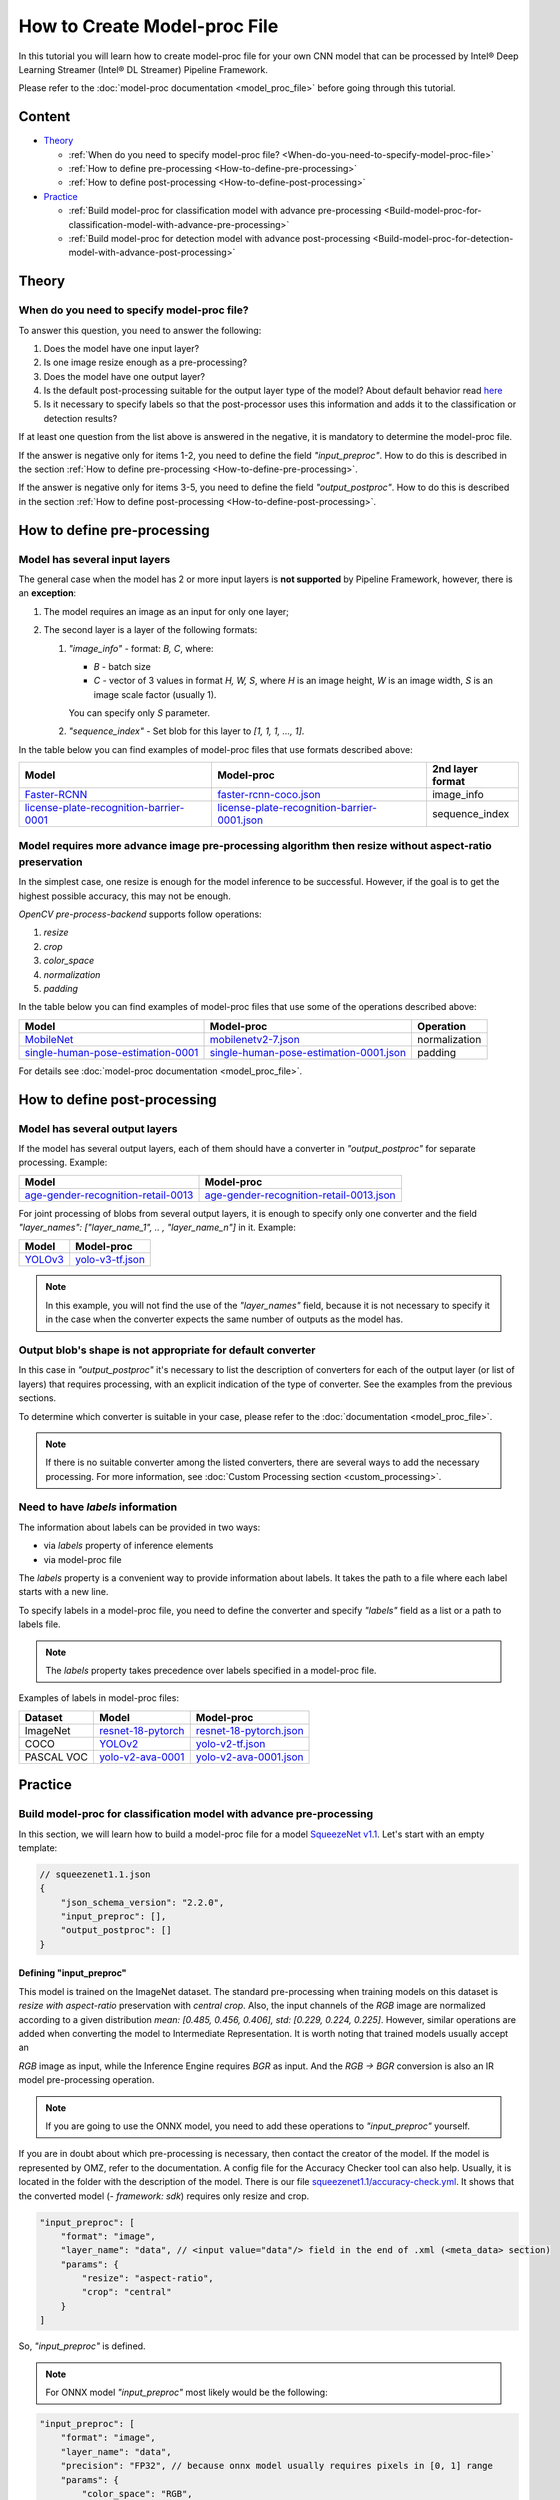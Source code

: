 How to Create Model-proc File
=============================

In this tutorial you will learn how to create model-proc file for your
own CNN model that can be processed by Intel® Deep Learning Streamer (Intel® DL Streamer) Pipeline Framework.

Please refer to the :doc:`model-proc documentation <model_proc_file>`
before going through this tutorial.

Content
--------

-  `Theory <#theory>`__

   -  :ref:`When do you need to specify model-proc file? <When-do-you-need-to-specify-model-proc-file>`
   -  :ref:`How to define pre-processing <How-to-define-pre-processing>`
   -  :ref:`How to define post-processing <How-to-define-post-processing>`

-  `Practice <#practice>`__

   -  :ref:`Build model-proc for classification model with advance
      pre-processing <Build-model-proc-for-classification-model-with-advance-pre-processing>`
   -  :ref:`Build model-proc for detection model with advance
      post-processing <Build-model-proc-for-detection-model-with-advance-post-processing>`

Theory
------

.. _When-do-you-need-to-specify-model-proc-file:

When do you need to specify model-proc file?
^^^^^^^^^^^^^^^^^^^^^^^^^^^^^^^^^^^^^^^^^^^^

To answer this question, you need to answer the following:

1. Does the model have one input layer?
2. Is one image resize enough as a pre-processing?
3. Does the model have one output layer?
4. Is the default post-processing suitable for the output layer type of the model? About default behavior read `here <model_proc_file#output-postproc-configuration>`__
5. Is it necessary to specify labels so that the post-processor uses this information and adds it to the classification or detection results?

If at least one question from the list above is answered in the
negative, it is mandatory to determine the model-proc file.

If the answer is negative only for items 1-2, you need to define the
field *"input_preproc"*. How to do this is described in the section
:ref:`How to define pre-processing <How-to-define-pre-processing>`.

If the answer is negative only for items 3-5, you need to define the
field *"output_postproc"*. How to do this is described in the section
:ref:`How to define post-processing <How-to-define-post-processing>`.

.. _How-to-define-pre-processing:

How to define pre-processing
----------------------------

Model has several input layers
^^^^^^^^^^^^^^^^^^^^^^^^^^^^^^

The general case when the model has 2 or more input layers is **not
supported** by Pipeline Framework, however, there is an **exception**:

1. The model requires an image as an input for only one layer;
2. The second layer is a layer of the following formats:

   1. *"image_info"* - format: *B, C*, where:

      - *B* - batch size
      - *C* - vector of 3 values in format *H, W, S*, where *H* is an image height, *W* is an image width, *S* is an image scale factor (usually 1).

      You can specify only *S* parameter.

   2. *"sequence_index"* - Set blob for this layer to *[1, 1, 1, ..., 1]*.


In the table below you can find examples of model-proc files that use formats described above:

.. list-table::
   :header-rows: 1
   :widths: auto

   * - Model
     - Model-proc
     - 2nd layer format

   * - `Faster-RCNN <https://docs.openvino.ai/latest/omz_models_model_faster_rcnn_resnet50_coco.html#converted_model>`__
     - `faster-rcnn-coco.json <https://github.com/dlstreamer/dlstreamer/blob/master/samples/gstreamer/model_proc/public/faster-rcnn-coco.json>`__
     - image_info

   * - `license-plate-recognition-barrier-0001 <https://docs.openvino.ai/latest/omz_models_model_license_plate_recognition_barrier_0001.html>`__
     - `license-plate-recognition-barrier-0001.json <https://github.com/dlstreamer/dlstreamer/blob/master/samples/gstreamer/model_proc/intel/license-plate-recognition-barrier-0001.json>`__
     - sequence_index


Model requires more advance image pre-processing algorithm then resize without aspect-ratio preservation
^^^^^^^^^^^^^^^^^^^^^^^^^^^^^^^^^^^^^^^^^^^^^^^^^^^^^^^^^^^^^^^^^^^^^^^^^^^^^^^^^^^^^^^^^^^^^^^^^^^^^^^^

In the simplest case, one resize is enough for the model inference to be successful.
However, if the goal is to get the highest possible accuracy, this may not be enough.

*OpenCV pre-process-backend* supports follow operations:

#. *resize*
#. *crop*
#. *color_space*
#. *normalization*
#. *padding*

In the table below you can find examples of model-proc files that use some of the operations described above:

.. list-table::
   :header-rows: 1
   :widths: auto

   * - Model
     - Model-proc
     - Operation

   * - `MobileNet <https://github.com/onnx/models/master/vision/classification/mobilenet>`__
     - `mobilenetv2-7.json <https://github.com/dlstreamer/dlstreamer/blob/master/samples/gstreamer/model_proc/onnx/mobilenetv2-7.json>`__
     - normalization

   * - `single-human-pose-estimation-0001 <https://github.com/onnx/models/master/vision/classification/mobilenet>`__
     - `single-human-pose-estimation-0001.json <https://github.com/dlstreamer/dlstreamer/blob/master/samples/gstreamer/model_proc/public/single-human-pose-estimation-0001.json>`__
     - padding

For details see :doc:`model-proc documentation <model_proc_file>`.

.. _How-to-define-post-processing:

How to define post-processing
-----------------------------

Model has several output layers
^^^^^^^^^^^^^^^^^^^^^^^^^^^^^^^

If the model has several output layers, each of them should have a
converter in *"output_postproc"* for separate processing. Example:

.. list-table::
   :header-rows: 1

   * - Model
     - Model-proc
   * - `age-gender-recognition-retail-0013 <https://docs.openvino.ai/latest/omz_models_model_age_gender_recognition_retail_0013.html>`__
     - `age-gender-recognition-retail-0013.json <https://github.com/dlstreamer/dlstreamer/blob/master/samples/gstreamer/model_proc/intel/age-gender-recognition-retail-0013.json>`__

For joint processing of blobs from several output layers, it is enough to specify only one converter and
the field *"layer_names": ["layer_name_1", .. , "layer_name_n"]* in it. Example:

.. list-table::
   :header-rows: 1

   * - Model
     - Model-proc
   * - `YOLOv3 <https://docs.openvino.ai/latest/omz_models_model_yolo_v3_tf.html>`__
     - `yolo-v3-tf.json <https://github.com/dlstreamer/dlstreamer/blob/master/samples/gstreamer/model_proc/public/yolo-v3-tf.json>`__

.. note::
   In this example, you will not find the use of the *"layer_names"* field, because it is not necessary to specify it in
   the case when the converter expects the same number of outputs as the model has.

Output blob's shape is not appropriate for default converter
^^^^^^^^^^^^^^^^^^^^^^^^^^^^^^^^^^^^^^^^^^^^^^^^^^^^^^^^^^

In this case in *"output_postproc"* it's necessary to list the
description of converters for each of the output layer (or list of
layers) that requires processing, with an explicit indication of the
type of converter. See the examples from the previous sections.

To determine which converter is suitable in your case, please refer to the :doc:`documentation <model_proc_file>`.

.. note::
   If there is no suitable converter among the listed converters, there are several ways to add the necessary processing.
   For more information, see :doc:`Custom Processing section <custom_processing>`.

Need to have *labels* information
^^^^^^^^^^^^^^^^^^^^^^^^^^^^^^^^^^^

The information about labels can be provided in two ways:

* via *labels* property of inference elements
* via model-proc file

The *labels* property is a convenient way to provide information about labels.
It takes the path to a file where each label starts with a new line.

To specify labels in a model-proc file, you need to define the converter
and specify *"labels"* field as a list or a path to labels file.

.. note::
   The *labels* property takes precedence over labels specified in a model-proc file.

Examples of labels in model-proc files:

.. list-table::
   :header-rows: 1

   * - Dataset
     - Model
     - Model-proc
   * - ImageNet
     - `resnet-18-pytorch <https://docs.openvino.ai/latest/omz_models_model_resnet_18_pytorch.html>`__
     - `resnet-18-pytorch.json <https://github.com/dlstreamer/dlstreamer/blob/master/samples/gstreamer/model_proc/public/resnet-18-pytorch.json>`__
   * - COCO
     - `YOLOv2 <https://docs.openvino.ai/latest/omz_models_model_yolo_v2_tf.html>`__
     - `yolo-v2-tf.json <https://github.com/dlstreamer/dlstreamer/blob/master/samples/gstreamer/model_proc/public/yolo-v2-tf.json>`__
   * - PASCAL VOC
     - `yolo-v2-ava-0001 <https://docs.openvino.ai/latest/omz_models_model_yolo_v2_ava_0001.html>`__
     - `yolo-v2-ava-0001.json <https://github.com/dlstreamer/dlstreamer/blob/master/samples/gstreamer/model_proc/intel/yolo-v2-ava-0001.json>`__

Practice
--------

.. _Build-model-proc-for-classification-model-with-advance-pre-processing:

Build model-proc for classification model with advance pre-processing
^^^^^^^^^^^^^^^^^^^^^^^^^^^^^^^^^^^^^^^^^^^^^^^^^^^^^^^^^^^^^^^^^^^^^

In this section, we will learn how to build a model-proc file for a
model `SqueezeNet v1.1 <https://github.com/openvinotoolkit/open_model_zoo/tree/master/models/public/squeezenet1.1#squeezenet11>`__.
Let's start with an empty template:

.. code:: javascript

   // squeezenet1.1.json
   {
       "json_schema_version": "2.2.0",
       "input_preproc": [],
       "output_postproc": []
   }

Defining "input_preproc"
""""""""""""""""""""""""

This model is trained on the ImageNet dataset.
The standard pre-processing when training models on this
dataset is *resize with aspect-ratio* preservation with
*central crop*. Also, the input channels of the *RGB* image are
normalized according to a given distribution
*mean: [0.485, 0.456, 0.406], std: [0.229, 0.224, 0.225]*. However,
similar operations are added when converting the model to Intermediate
Representation. It is worth noting that trained models usually accept an

*RGB* image as input, while the Inference Engine requires *BGR* as
input. And the *RGB -> BGR* conversion is also an IR model
pre-processing operation.

.. note::
   If you are going to use the ONNX model, you need to add these operations to *"input_preproc"* yourself.

If you are in doubt about which pre-processing is necessary, then
contact the creator of the model. If the model is represented by OMZ,
refer to the documentation. A config file for the Accuracy Checker tool
can also help. Usually, it is located in the folder with the description
of the model. There is our file
`squeezenet1.1/accuracy-check.yml <https://github.com/openvinotoolkit/open_model_zoo/blob/master/models/public/squeezenet1.1/accuracy-check.yml>`__.
It shows that the converted model (*- framework: sdk*) requires only
resize and crop.

.. code:: javascript

   "input_preproc": [
       "format": "image",
       "layer_name": "data", // <input value="data"/> field in the end of .xml (<meta_data> section)
       "params": {
           "resize": "aspect-ratio",
           "crop": "central"
       }
   ]

So, *"input_preproc"* is defined.

.. note::
   For ONNX model *"input_preproc"* most likely would be the following:

.. code:: javascript

   "input_preproc": [
       "format": "image",
       "layer_name": "data",
       "precision": "FP32", // because onnx model usually requires pixels in [0, 1] range
       "params": {
           "color_space": "RGB",
           "resize": "aspect-ratio",
           "crop": "central",
           "range": [0.0, 1.0],
           "mean": [0.485, 0.456, 0.406],
           "std": [0.229, 0.224, 0.225]
       }
   ]

.. note::
   Such a configurable pre-processing can be executed only with
   OpenCV *pre-process-backend*. To improve performance, you can leave
   “input_preproc” empty (*"input_preproc": []*), then resize without
   aspect-ratio will be performed by any of the *pre-process-backend*.
   However, this may affect the accuracy of the model inference.

Defining "output_postproc"
""""""""""""""""""""""""""

This model has a single output layer (*<output value="['prob']"/>*
field in the end of .xml ( section)), so field *"layer_name": "prob"*
is optional. For this model *label* with *max* method is suitable
converter.


Also if you want to see results with labels you should set *"labels"*
field. They also can be put into a separate file to keep model-proc file
small in size.

Alternatively, you can specify labels using the *labels* property of
inference elements. In this case, you don't need to add the *"labels"*
field to the model-proc file.

.. note::
   Because of ImageNet's model contains 1000 labels, part of them are omitted

.. code:: javascript

   "output_postproc": [
       "layer_name": "prob", // (optional)
       "converter": "label",
       "method": "max",
       "labels": [
           "tench, Tinca tinca",
           "goldfish, Carassius auratus",
           "great white shark, white shark, man-eater, man-eating shark, Carcharodon carcharias",
           "tiger shark, Galeocerdo cuvieri",
           "hammerhead, hammerhead shark",
           ...,
           "earthstar",
           "hen-of-the-woods, hen of the woods, Polyporus frondosus, Grifola frondosa",
           "bolete",
           "ear, spike, capitulum",
           "toilet tissue, toilet paper, bathroom tissue"
       ]
   ]

Result
""""""

.. code:: javascript

   // squeezenet1.1.json
   {
       "json_schema_version": "2.2.0",
       "input_preproc": [
           "format": "image",
           "layer_name": "data",
           "params": {
               "resize": "aspect-ratio",
               "crop": "central"
           }
       ],
       "output_postproc": [
           "converter": "label",
           "method": "max",
           "labels": [
               "tench, Tinca tinca",
               "goldfish, Carassius auratus",
               "great white shark, white shark, man-eater, man-eating shark, Carcharodon carcharias",
               "tiger shark, Galeocerdo cuvieri",
               "hammerhead, hammerhead shark",
               ...,
               "earthstar",
               "hen-of-the-woods, hen of the woods, Polyporus frondosus, Grifola frondosa",
               "bolete",
               "ear, spike, capitulum",
               "toilet tissue, toilet paper, bathroom tissue"
           ]
       ]
   }

.. _Build-model-proc-for-detection-model-with-advance-post-processing:

Build model-proc for detection model with advance post-processing
^^^^^^^^^^^^^^^^^^^^^^^^^^^^^^^^^^^^^^^^^^^^^^^^^^^^^^^^^^^^^^^^^

In this section, we will learn how to build a model-proc file for a model
`YOLO v4 Tiny <https://github.com/openvinotoolkit/open_model_zoo/tree/master/models/public/yolo-v4-tiny-tf#yolo-v4-tiny-tf>`__.
Let's start with an empty template:

.. code:: javascript

   // squeezenet1.1.json
   {
       "json_schema_version": "2.2.0",
       "input_preproc": [],
       "output_postproc": []
   }

.. _how-to-model-proc-ex2-input-preproc:

Defining "input_preproc"
""""""""""""""""""""""""

The selected model has one input layer and it does not require a special pre-processing algorithm -
resize without aspect-ratio preservation is enough. Therefore, we can leave
this field empty: *"input_preproc": []*. However, you are free to
experiment and configure pre-processing as you wish.

.. _how-to-model-proc-ex2-output-postproc:

Defining "output_postproc"
""""""""""""""""""""""""""

To begin with, we will determine which layers are the output ones.
Let's turn to the description of
`Output of converted
model <https://github.com/openvinotoolkit/open_model_zoo/tree/master/models/public/yolo-v4-tiny-tf#converted-model-1>`__.

1. The array of detection summary info, name -
   *conv2d_20/BiasAdd/Add*, shape - *1, 26, 26, 255*. The anchor values
   for each bbox on cell are *23,27, 37,58, 81,82*.
2. The array of detection summary info, name - *conv2d_17/BiasAdd/Add*, shape -
   *1, 13, 13, 255*. The anchor values bbox on cell are *81,82, 135,169, 344,319*.

Thus:
*"layer_names": ["conv2d_20/BiasAdd/Add", "conv2d_17/BiasAdd/Add"]*,
*"anchors": [23.0, 27.0, 37.0, 58.0, 81.0, 82.0, 135.0, 169.0, 344.0, 319.0]*,
*"masks": [2, 3, 4, 0, 1, 2]*, *"bbox_number_on_cell": 3*,
*"cells_number": 13*.

The output of the model can be converted using *yolo_v3* converter
since it has a suitable structure.

Model was trained on COCO dataset with 80 classes: *"classes": 80*,
*"labels": ["person", "bicycle", "car", "motorbike", ..., "hair drier", "toothbrush"]*.

The parameters listed above are hyperparameters set when defining the
network architecture. It is known that YOLO models are anchor-based
models. This means that the network determines the classification of
objects in predetermined areas (bboxes) and adjusts the coordinates of
these areas. Roughly speaking, the whole picture is divided into regions
as follows: a grid of a certain size is imposed on the image
(*cells_number* depends on the size of the input layer and usually is
equal to *input_layer_size // 32*); then a certain number of bboxes of
different proportions (*bbox_number_on_cell*) are placed in each cell,
and the center of these bboxes coincides with the center of the cell;
then for each bbox (their number are
*cells_number \* cells_number \* bbox_number_on_cell*) the values
*x, y, w, h, bbox_confidence* and
*class_1_confidence, .., class_N_confidence*, where *N = classes*
are predicted. Thus, the size of the **one** output layer should be
equal to
*cells_number \* cells_number \* bbox_number_on_cell \* (5 + classes)*.
Note that the *anchors* values are compiled
as *[x_coordinate_bbox_size_multiplier_1, y_coordinate_bbox_size_multiplier_1, .., x_coordinate_bbox_size_multiplier_N, y_coordinate_bbox_size_multiplier_N]*,
where *N = bbox_number_on_cell*.

.. note::
   In the case of multiple output layers, the grid size
   changes to accommodate smaller or larger objects. In this case,
   *cells_number* is specified for the layer with the smallest grid
   size. The grid sizes are sequentially doubled for each output layer:
   ([13, 13], [26, 26], [52, 52] …) - other cases are not supported. In
   case this upsets you, please open an issue.

*masks* is about which set of anchors belongs to which output layer,
in the case of processing results from multiple layers. For example:
*number_of_outputs = 2, anchors: [x_1, y_1, x_2, y_2], masks: [0, 1]*
- then for the first output layer *anchors: [x_1, y_1]* and for the
second *anchors: [x_2, y_2]*. Thus *bbox_number_on_cell = 1* will be
applied for each output.

Resume:

* *classes* - number of detection object classes (*optional if you set "labels" correctly*). You can get it from description of a model;
* *anchors* - one-dimensional array of anchors. See description of a model to get this parameter;
* *masks* - one-dimensional array contains subsets of anchors which correspond to output layers. Usually provided with documentation or architecture
  config as two-dimensional array, but you can pick up values by yourself;
* *cells_number* & *bbox_number_on_cell* - you can get them from model's architecture config or from information about dimensional of
  output layers. If you can not get it, you can solve the system of equations:

.. code:: python

   cells_number * cells_number * bbox_number_on_cell * (5 + classes) = min(len(output_blob_1), .., len(output_blob_N));
   bbox_number_on_cell = len(anchors) / (N * 2);

   where N is number of output layers.

Let's move on.
`Model's output description <https://github.com/openvinotoolkit/open_model_zoo/tree/master/models/public/yolo-v4-tiny-tf#converted-model-1>`__
says that it is necessary to apply the **sigmoid** functions to the
output values. Also we replaced the sigmoid call with softmax to
distribute the confidence values of the classes. This can be configured
with *"output_sigmoid_activation": true* and
*"do_cls_softmax": true* fields.

Next, to run the NMS algorithm, you need to set the parameter
*"iou_threshold": 0.4*, you can experiment with it to get a better
result in your task.

Thus, we have defined all the fields necessary for the *yolo_v3* converter.

.. _how-to-model-proc-ex2-result:

Result
""""""

.. code:: javascript

   // yolo-v4-tiny-tf.json
   {
       "json_schema_version": "2.2.0",
       "input_preproc": [],
       "output_postproc": [
           {
               "layer_names": ["conv2d_20/BiasAdd/Add", "conv2d_17/BiasAdd/Add"], // optional
               "converter": "yolo_v3",
               "anchors": [23.0, 27.0, 37.0, 58.0, 81.0, 82.0, 135.0, 169.0, 344.0, 319.0],
               "masks": [2, 3, 4, 0, 1, 2],
               "bbox_number_on_cell": 3,
               "cells_number": 13,
               "do_cls_softmax": true,
               "output_sigmoid_activation": true,
               "iou_threshold": 0.4,
               "classes": 80,
               "labels": [
                   "person", "bicycle", "car",
                   "motorbike", "aeroplane", "bus",
                   ...,
                   "teddy bear", "hair drier", "toothbrush"
               ]
           }
       ]
   }

